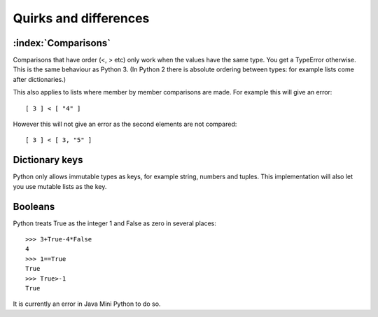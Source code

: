 Quirks and differences
**********************

.. _comparisons:

:index:`Comparisons`
--------------------

Comparisons that have order (<, > etc) only work when the values have
the same type.  You get a TypeError otherwise.  This is the same
behaviour as Python 3.  (In Python 2 there is absolute ordering
between types: for example lists come after dictionaries.)

This also applies to lists where member by member comparisons are
made.  For example this will give an error::

   [ 3 ] < [ "4" ]

However this will not give an error as the second elements are not
compared::

   [ 3 ] < [ 3, "5" ]

Dictionary keys
---------------

Python only allows immutable types as keys, for example string,
numbers and tuples.  This implementation will also let you use mutable
lists as the key.

.. _booleans:

Booleans
--------

Python treats True as the integer 1 and False as zero in several
places::

   >>> 3+True-4*False
   4
   >>> 1==True
   True
   >>> True>-1
   True

It is currently an error in Java Mini Python to do so.
